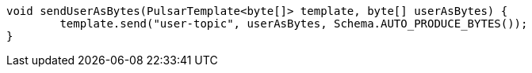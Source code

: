 [source,java,subs="attributes,verbatim"]
----
void sendUserAsBytes(PulsarTemplate<byte[]> template, byte[] userAsBytes) {
	template.send("user-topic", userAsBytes, Schema.AUTO_PRODUCE_BYTES());
}
----
